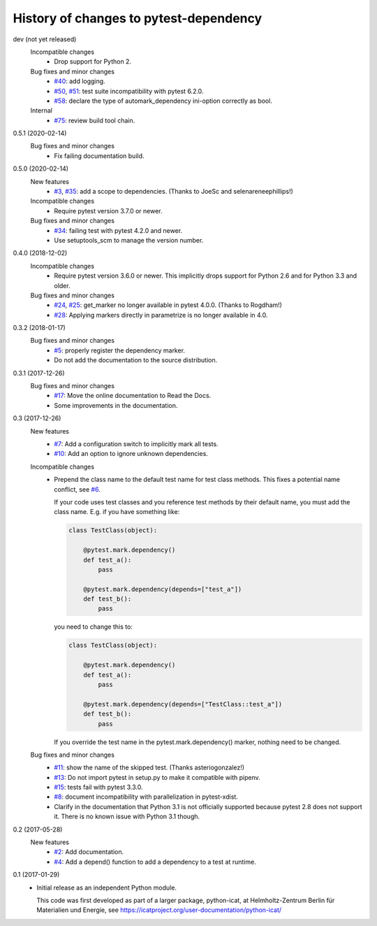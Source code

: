 History of changes to pytest-dependency
=======================================

dev (not yet released)
    Incompatible changes
      + Drop support for Python 2.

    Bug fixes and minor changes
      + `#40`_: add logging.
      + `#50`_, `#51`_: test suite incompatibility with pytest 6.2.0.
      + `#58`_: declare the type of automark_dependency ini-option
	correctly as bool.

    Internal
      + `#75`_: review build tool chain.

.. _#40: https://github.com/RKrahl/pytest-dependency/issues/40
.. _#50: https://github.com/RKrahl/pytest-dependency/issues/50
.. _#51: https://github.com/RKrahl/pytest-dependency/pull/51
.. _#58: https://github.com/RKrahl/pytest-dependency/pull/58
.. _#75: https://github.com/RKrahl/pytest-dependency/pull/75

0.5.1 (2020-02-14)
    Bug fixes and minor changes
      + Fix failing documentation build.

0.5.0 (2020-02-14)
    New features
      + `#3`_, `#35`_: add a scope to dependencies.
        (Thanks to JoeSc and selenareneephillips!)

    Incompatible changes
      + Require pytest version 3.7.0 or newer.

    Bug fixes and minor changes
      + `#34`_: failing test with pytest 4.2.0 and newer.
      + Use setuptools_scm to manage the version number.

.. _#3: https://github.com/RKrahl/pytest-dependency/issues/3
.. _#34: https://github.com/RKrahl/pytest-dependency/issues/34
.. _#35: https://github.com/RKrahl/pytest-dependency/pull/35

0.4.0 (2018-12-02)
    Incompatible changes
      + Require pytest version 3.6.0 or newer.  This implicitly drops
        support for Python 2.6 and for Python 3.3 and older.

    Bug fixes and minor changes
      + `#24`_, `#25`_: get_marker no longer available in pytest 4.0.0.
        (Thanks to Rogdham!)
      + `#28`_: Applying markers directly in parametrize is no
        longer available in 4.0.

.. _#24: https://github.com/RKrahl/pytest-dependency/issues/24
.. _#25: https://github.com/RKrahl/pytest-dependency/pull/25
.. _#28: https://github.com/RKrahl/pytest-dependency/issues/28

0.3.2 (2018-01-17)
    Bug fixes and minor changes
      + `#5`_: properly register the dependency marker.
      + Do not add the documentation to the source distribution.

.. _#5: https://github.com/RKrahl/pytest-dependency/issues/5

0.3.1 (2017-12-26)
    Bug fixes and minor changes
      + `#17`_: Move the online documentation to Read the Docs.
      + Some improvements in the documentation.

.. _#17: https://github.com/RKrahl/pytest-dependency/issues/17

0.3 (2017-12-26)
    New features
      + `#7`_: Add a configuration switch to implicitly mark all
        tests.
      + `#10`_: Add an option to ignore unknown dependencies.

    Incompatible changes
      + Prepend the class name to the default test name for test class
        methods.  This fixes a potential name conflict, see `#6`_.

        If your code uses test classes and you reference test methods
        by their default name, you must add the class name.  E.g. if
        you have something like:

        .. code-block:: python

          class TestClass(object):

              @pytest.mark.dependency()
              def test_a():
                  pass

              @pytest.mark.dependency(depends=["test_a"])
              def test_b():
                  pass

        you need to change this to:

        .. code-block:: python

          class TestClass(object):

              @pytest.mark.dependency()
              def test_a():
                  pass

              @pytest.mark.dependency(depends=["TestClass::test_a"])
              def test_b():
                  pass

        If you override the test name in the pytest.mark.dependency()
        marker, nothing need to be changed.

    Bug fixes and minor changes
      + `#11`_: show the name of the skipped test.
        (Thanks asteriogonzalez!)
      + `#13`_: Do not import pytest in setup.py to make it
        compatible with pipenv.
      + `#15`_: tests fail with pytest 3.3.0.
      + `#8`_: document incompatibility with parallelization in
        pytest-xdist.
      + Clarify in the documentation that Python 3.1 is not officially
        supported because pytest 2.8 does not support it.  There is no
        known issue with Python 3.1 though.

.. _#6: https://github.com/RKrahl/pytest-dependency/issues/6
.. _#7: https://github.com/RKrahl/pytest-dependency/issues/7
.. _#8: https://github.com/RKrahl/pytest-dependency/issues/8
.. _#10: https://github.com/RKrahl/pytest-dependency/issues/10
.. _#11: https://github.com/RKrahl/pytest-dependency/pull/11
.. _#13: https://github.com/RKrahl/pytest-dependency/issues/13
.. _#15: https://github.com/RKrahl/pytest-dependency/issues/15

0.2 (2017-05-28)
    New features
      + `#2`_: Add documentation.
      + `#4`_: Add a depend() function to add a dependency to a
        test at runtime.

.. _#2: https://github.com/RKrahl/pytest-dependency/issues/2
.. _#4: https://github.com/RKrahl/pytest-dependency/issues/4

0.1 (2017-01-29)
    + Initial release as an independent Python module.

      This code was first developed as part of a larger package,
      python-icat, at Helmholtz-Zentrum Berlin für Materialien und
      Energie, see
      https://icatproject.org/user-documentation/python-icat/
